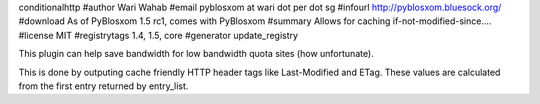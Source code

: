 conditionalhttp
#author Wari Wahab
#email pyblosxom at wari dot per dot sg
#infourl http://pyblosxom.bluesock.org/
#download As of PyBlosxom 1.5 rc1, comes with PyBlosxom
#summary Allows for caching if-not-modified-since....
#license MIT
#registrytags 1.4, 1.5, core
#generator update_registry

This plugin can help save bandwidth for low bandwidth quota sites (how
unfortunate).

This is done by outputing cache friendly HTTP header tags like Last-Modified
and ETag. These values are calculated from the first entry returned by
entry_list.
